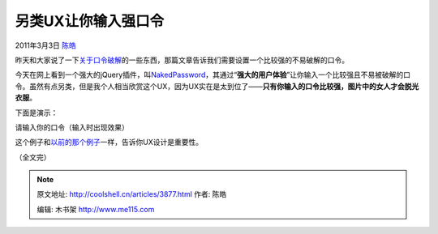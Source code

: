 .. _articles3877:

另类UX让你输入强口令
====================

2011年3月3日 `陈皓 <http://coolshell.cn/articles/author/haoel>`__

昨天和大家说了一下\ `关于口令破解 <http://coolshell.cn/articles/3801.html>`__\ 的一些东西，那篇文章告诉我们需要设置一个比较强的不易破解的口令。

今天在网上看到一个强大的jQuery插件，叫\ `NakedPassword <http://www.nakedpassword.com/>`__\ ，其通过“\ **强大的用户体验**\ ”让你输入一个比较强且不易被破解的口令。虽然有点另类，但是我个人相当欣赏这个UX，因为UX实在是太到位了——\ **只有你输入的口令比较强，图片中的女人才会脱光衣服**\ 。

下面是演示：

请输入你的口令（输入时出现效果）

这个例子和\ `以前的那个例子 <http://coolshell.cn/articles/3142.html>`__\ 一样，告诉你UX设计是重要性。

（全文完）

.. |image6| image:: /coolshell/static/20140922093143168000.jpg

.. note::
    原文地址: http://coolshell.cn/articles/3877.html 
    作者: 陈皓 

    编辑: 木书架 http://www.me115.com